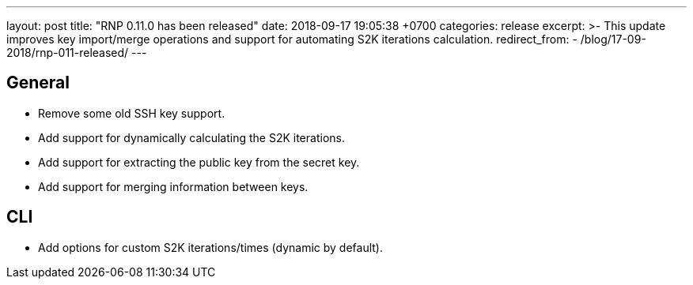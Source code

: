 ---
layout: post
title:  "RNP 0.11.0 has been released"
date:   2018-09-17 19:05:38 +0700
categories: release
excerpt: >-
  This update improves key import/merge operations and support for automating S2K iterations calculation.
redirect_from:
  - /blog/17-09-2018/rnp-011-released/
---

== General

* Remove some old SSH key support.
* Add support for dynamically calculating the S2K iterations.
* Add support for extracting the public key from the secret key.
* Add support for merging information between keys.

== CLI

* Add options for custom S2K iterations/times (dynamic by default).

